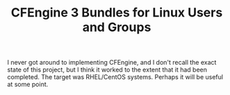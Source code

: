 #+TITLE: CFEngine 3 Bundles for Linux Users and Groups

I never got around to implementing CFEngine, and I don't recall the exact state of this project, but I think it worked to the extent that it had been completed. The target was RHEL/CentOS systems. Perhaps it will be useful at some point.
